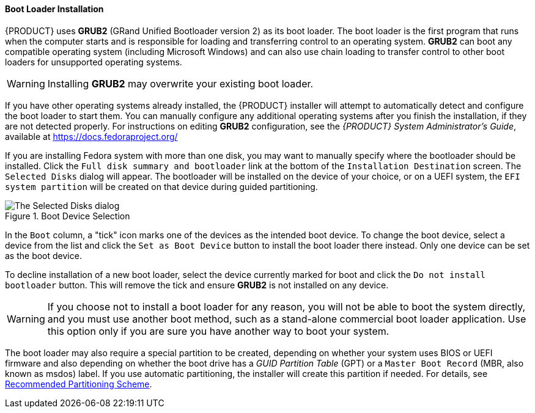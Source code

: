 
:experimental:

[[sect-installation-gui-storage-partitioning-bootloader]]
==== Boot Loader Installation

{PRODUCT} uses [application]*GRUB2* (GRand Unified Bootloader version 2) as its boot loader. The boot loader is the first program that runs when the computer starts and is responsible for loading and transferring control to an operating system. [application]*GRUB2* can boot any compatible operating system (including Microsoft Windows) and can also use chain loading to transfer control to other boot loaders for unsupported operating systems.

[WARNING]
====

Installing [application]*GRUB2* may overwrite your existing boot loader.

====

If you have other operating systems already installed, the {PRODUCT} installer will attempt to automatically detect and configure the boot loader to start them. You can manually configure any additional operating systems after you finish the installation, if they are not detected properly. For instructions on editing [application]*GRUB2* configuration, see the [citetitle]_{PRODUCT} System{nbsp}Administrator's{nbsp}Guide_, available at link:++https://docs.fedoraproject.org/++[]

If you are installing Fedora system with more than one disk, you may want to manually specify where the bootloader should be installed. Click the `Full disk summary and bootloader` link at the bottom of the `Installation Destination` screen. The `Selected Disks` dialog will appear. The bootloader will be installed on the device of your choice, or on a UEFI system, the `EFI system partition` will be created on that device during guided partitioning.

.Boot Device Selection

image::anaconda/StorageSpoke_BootLoader.png[The Selected Disks dialog, displaying all disks selected as installation targets and allowing you to set one of them as a boot device. The boot loader will be installed onto that device.]

In the `Boot` column, a "tick" icon marks one of the devices as the intended boot device. To change the boot device, select a device from the list and click the `Set as Boot Device` button to install the boot loader there instead. Only one device can be set as the boot device.

To decline installation of a new boot loader, select the device currently marked for boot and click the `Do not install bootloader` button. This will remove the tick and ensure [application]*GRUB2* is not installed on any device.

[WARNING]
====

If you choose not to install a boot loader for any reason, you will not be able to boot the system directly, and you must use another boot method, such as a stand-alone commercial boot loader application. Use this option only if you are sure you have another way to boot your system.

====

The boot loader may also require a special partition to be created, depending on whether your system uses BIOS or UEFI firmware and also depending on whether the boot drive has a _GUID Partition Table_ (GPT) or a `Master Boot Record` (MBR, also known as msdos) label. If you use automatic partitioning, the installer will create this partition if needed. For details, see xref:Installing_Using_Anaconda.adoc#sect-installation-gui-manual-partitioning-recommended[Recommended Partitioning Scheme].
